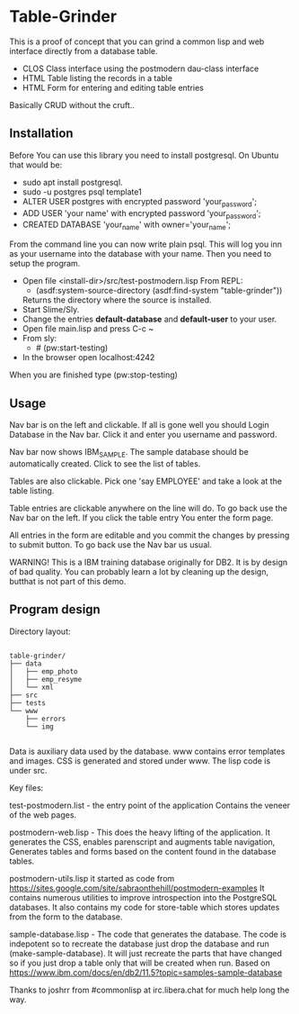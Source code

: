 #+STARTUP: inlineimeges

* Table-Grinder 

This is a proof of concept that you can grind a common lisp and web interface directly from a database table.

+ CLOS Class interface using the postmodern dau-class interface
+ HTML Table listing the records in a table
+ HTML Form for entering and editing table entries

Basically CRUD without the cruft..

[[./screen.png]]

** Installation

Before You can use this library you need to install postgresql.
On Ubuntu that would be:

- sudo apt install postgresql.
- sudo -u postgres psql template1
- ALTER USER postgres with encrypted password 'your_password';
- ADD USER 'your name' with encrypted password 'your_password';
- CREATED DATABASE 'your_name' with owner='your_name';

From the command line you can now write plain psql.
This will log you inn as your username into the database with your name.
Then you need to setup the program.
  
- Open file <install-dir>/src/test-postmodern.lisp
  From REPL:
  - (asdf:system-source-directory (asdf:find-system "table-grinder"))
  Returns the directory where the source is installed.
- Start Slime/Sly.
- Change the entries *default-database* and *default-user* to your user.
- Open file main.lisp and press C-c ~
- From sly:
  - # (pw:start-testing)
- In the browser open localhost:4242

When you are finished type (pw:stop-testing)

** Usage

Nav bar is on the left and clickable. If all is gone well you should
Login Database in the Nav bar. Click it and enter you username and
password.

Nav bar now shows IBM_SAMPLE. The sample database should be
automatically created.  Click to see the list of tables.

Tables are also clickable. Pick one 'say EMPLOYEE' and take a look
at the table listing.

Table entries are clickable anywhere on the line will do. To go back
use the Nav bar on the left. If you click the table entry You enter
the form page.

All entries in the form are editable and you commit the changes by
pressing to submit button. To go back use the Nav bar us usual.

WARNING! This is a IBM training database originally for DB2. It is by
design of bad quality. You can probably learn a lot by cleaning up the
design, butthat is not part of this demo.

** Program design

Directory layout:

#+begin_src picture-mode

  table-grinder/
  ├── data
  │   ├── emp_photo
  │   ├── emp_resyme
  │   └── xml
  ├── src
  ├── tests
  └── www
      ├── errors
      └── img

#+end_src

Data is auxiliary data used by the database.
www contains error templates and images. CSS is generated and stored
under www. The lisp code is under src.

Key files:

test-postmodern.list - the entry point of the application
  Contains the veneer of the web pages.

postmodern-web.lisp - This does the heavy lifting of the
application. It generates the CSS, enables parenscript and augments
table navigation, Generates tables and forms based on the content
found in the database tables.

postmodern-utils.lisp it started as code from
https://sites.google.com/site/sabraonthehill/postmodern-examples
It contains numerous utilities to improve introspection into the
PostgreSQL databases.
It also contains my code for store-table which stores updates from
the form to the database.

sample-database.lisp - The code that generates the database. The code
is indepotent so to recreate the database just drop the database and
run (make-sample-database). It will just recreate the parts that have
changed so if you just drop a table only that will be created when
run. Based on
[[https://www.ibm.com/docs/en/db2/11.5?topic=samples-sample-database]]


Thanks to joshrr from #commonlisp at irc.libera.chat for much help long the way.

#  LocalWords:  postgresql sudo postgres psql dir src pw localhost
#  LocalWords:  REPL CLOS png WebPage Nav img xml www parenscript irc
#  LocalWords:  utils resyme indepotent joshrr commonlisp libera
